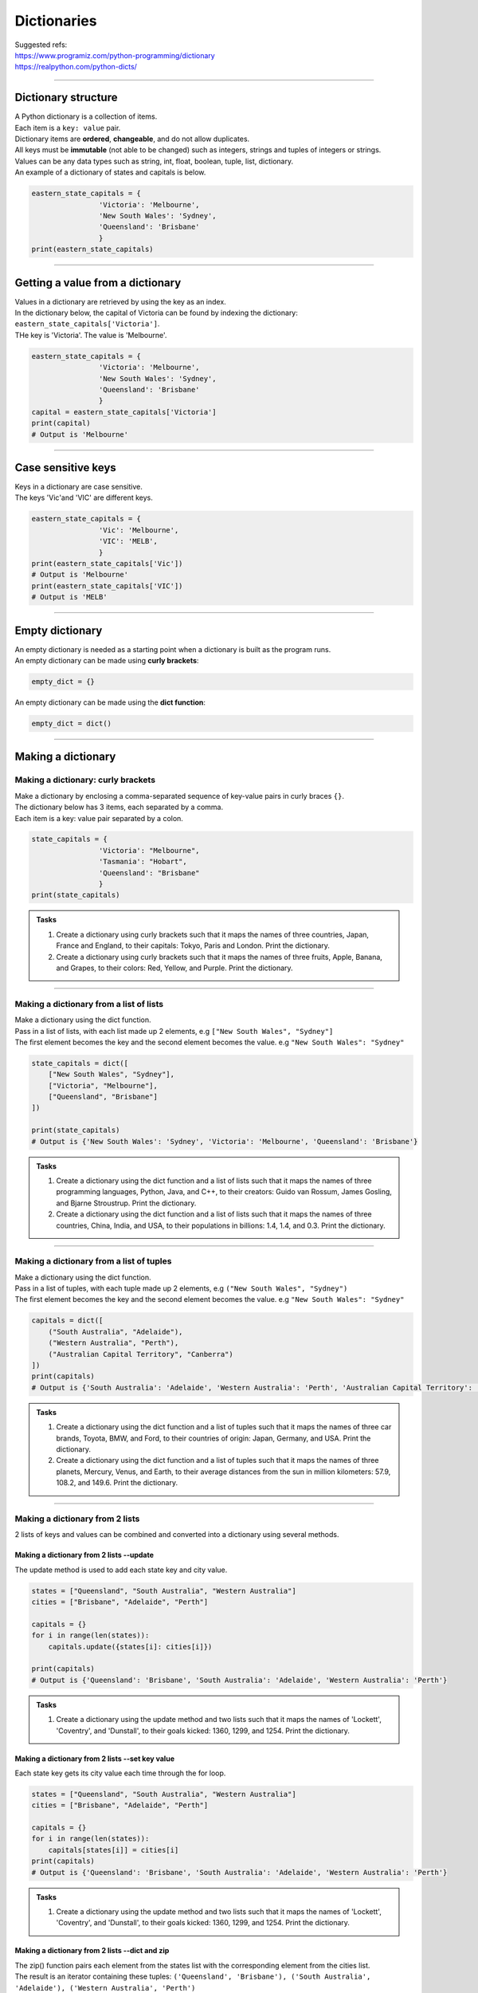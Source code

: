===============================
Dictionaries
===============================

| Suggested refs:
| https://www.programiz.com/python-programming/dictionary
| https://realpython.com/python-dicts/

----

Dictionary structure
----------------------------

| A Python dictionary is a collection of items.
| Each item  is a ``key: value`` pair.
| Dictionary items are **ordered**, **changeable**, and do not allow duplicates.
| All keys must be **immutable** (not able to be changed) such as integers, strings and tuples of integers or strings.
| Values can be any data types such as string, int, float, boolean, tuple, list, dictionary.

.. py:method:: dict_var = {key1 : value1, key2 : value2, …..}

    Returns a dictionary with the specified key: value pairs.

| An example of a dictionary of states and capitals is below.

.. code-block:: python

    eastern_state_capitals = {
                    'Victoria': 'Melbourne',
                    'New South Wales': 'Sydney',
                    'Queensland': 'Brisbane'
                    }
    print(eastern_state_capitals)

----

Getting a value from a dictionary
-----------------------------------

| Values in a dictionary are retrieved by using the key as an index.

.. py:method:: value_1 = dict_var[key1]

    Returns a value in a dictionary with the specified key, key1.

| In the dictionary below, the capital of Victoria can be found by indexing the dictionary: ``eastern_state_capitals['Victoria']``.
| THe key is 'Victoria'. The value is 'Melbourne'.

.. code-block:: python

    eastern_state_capitals = {
                    'Victoria': 'Melbourne',
                    'New South Wales': 'Sydney',
                    'Queensland': 'Brisbane'
                    }
    capital = eastern_state_capitals['Victoria']
    print(capital)
    # Output is 'Melbourne'

----

Case sensitive keys
-----------------------------------

| Keys in a dictionary are case sensitive.
| The keys 'Vic'and 'VIC' are different keys.

.. code-block:: python

    eastern_state_capitals = {
                    'Vic': 'Melbourne',
                    'VIC': 'MELB',
                    }
    print(eastern_state_capitals['Vic'])
    # Output is 'Melbourne'
    print(eastern_state_capitals['VIC'])
    # Output is 'MELB'

----

Empty dictionary
-------------------

| An empty dictionary is needed as a starting point when a dictionary is built as the program runs.

| An empty dictionary can be made using **curly brackets**:

.. code-block:: python

    empty_dict = {}

| An empty dictionary can be made using the **dict function**:

.. code-block:: python

    empty_dict = dict()

----

Making a dictionary
----------------------

Making a dictionary: curly brackets
~~~~~~~~~~~~~~~~~~~~~~~~~~~~~~~~~~~~~~~

| Make a dictionary by enclosing a comma-separated sequence of key-value pairs in curly braces ``{}``.
| The dictionary below has 3 items, each separated by a comma.
| Each item is a key: value pair separated by a colon.

.. code-block:: python

    state_capitals = {
                    'Victoria': "Melbourne",
                    'Tasmania': "Hobart",
                    'Queensland': "Brisbane"
                    }
    print(state_capitals)

.. admonition:: Tasks

    #. Create a dictionary using curly brackets such that it maps the names of three countries, Japan, France and England, to their capitals: Tokyo, Paris and London. Print the dictionary.
    #. Create a dictionary using curly brackets such that it maps the names of three fruits, Apple, Banana, and Grapes, to their colors: Red, Yellow, and Purple. Print the dictionary.

    .. dropdown::
        :icon: codescan
        :color: primary
        :class-container: sd-dropdown-container

        .. tab-set::

            .. tab-item:: Q1

                Create a dictionary using curly brackets such that it maps the names of three countries, Japan, France and England, to their capitals: Tokyo, Paris and London. Print the dictionary.

                .. code-block:: python

                    country_capitals = {
                        'Japan': 'Tokyo',
                        'France': 'Paris',
                        'England': 'London'
                    }
                    print(country_capitals)

            .. tab-item:: Q2

                Create a dictionary using curly brackets such that it maps the names of three fruits, Apple, Banana, and Grapes, to their colors: Red, Yellow, and Purple. Print the dictionary.

                .. code-block:: python

                    fruit_colors = {
                        'Apple': 'Red',
                        'Banana': 'Yellow',
                        'Grapes': 'Purple'
                    }
                    print(fruit_colors)


----

Making a dictionary from a list of lists
~~~~~~~~~~~~~~~~~~~~~~~~~~~~~~~~~~~~~~~~~~

| Make a dictionary using the dict function.
| Pass in a list of lists, with each list made up 2 elements, e.g ``["New South Wales", "Sydney"]``
| The first element becomes the key and the second element becomes the value. e.g ``"New South Wales": "Sydney"``

.. code-block:: python

    state_capitals = dict([
        ["New South Wales", "Sydney"],
        ["Victoria", "Melbourne"],
        ["Queensland", "Brisbane"]
    ])

    print(state_capitals)
    # Output is {'New South Wales': 'Sydney', 'Victoria': 'Melbourne', 'Queensland': 'Brisbane'}

.. admonition:: Tasks

    #. Create a dictionary using the dict function and a list of lists such that it maps the names of three programming languages, Python, Java, and C++, to their creators: Guido van Rossum, James Gosling, and Bjarne Stroustrup. Print the dictionary.
    #. Create a dictionary using the dict function and a list of lists such that it maps the names of three countries, China, India, and USA, to their populations in billions: 1.4, 1.4, and 0.3. Print the dictionary.

    .. dropdown::
        :icon: codescan
        :color: primary
        :class-container: sd-dropdown-container

        .. tab-set::

            .. tab-item:: Q1

                Create a dictionary using the dict function and a list of lists such that it maps the names of three programming languages, Python, Java, and C++, to their creators: Guido van Rossum, James Gosling, and Bjarne Stroustrup. Print the dictionary.

                .. code-block:: python

                    languages = dict([
                        ['Python', 'Guido van Rossum'],
                        ['Java', 'James Gosling'],
                        ['C++', 'Bjarne Stroustrup']
                    ])
                    print(languages)


            .. tab-item:: Q2

                Create a dictionary using the dict function and a list of lists such that it maps the names of three countries, China, India, and USA, to their populations in billions: 1.44, 1.39, and 0.33. Print the dictionary.

                .. code-block:: python

                    populations = dict([
                        ['China', 1.44],
                        ['India', 1.39],
                        ['USA', 0.33]
                    ])
                    print(populations)


----

Making a dictionary from a list of tuples
~~~~~~~~~~~~~~~~~~~~~~~~~~~~~~~~~~~~~~~~~~~~

| Make a dictionary using the dict function.
| Pass in a list of tuples, with each tuple made up 2 elements, e.g ``("New South Wales", "Sydney")``
| The first element becomes the key and the second element becomes the value. e.g ``"New South Wales": "Sydney"``

.. code-block:: python

    capitals = dict([
        ("South Australia", "Adelaide"),
        ("Western Australia", "Perth"),
        ("Australian Capital Territory", "Canberra")
    ])
    print(capitals)
    # Output is {'South Australia': 'Adelaide', 'Western Australia': 'Perth', 'Australian Capital Territory': 'Canberra'}

.. admonition:: Tasks

    #. Create a dictionary using the dict function and a list of tuples such that it maps the names of three car brands, Toyota, BMW, and Ford, to their countries of origin: Japan, Germany, and USA. Print the dictionary.
    #. Create a dictionary using the dict function and a list of tuples such that it maps the names of three planets, Mercury, Venus, and Earth, to their average distances from the sun in million kilometers: 57.9, 108.2, and 149.6. Print the dictionary.

    .. dropdown::
        :icon: codescan
        :color: primary
        :class-container: sd-dropdown-container

        .. tab-set::

            .. tab-item:: Q1

                Create a dictionary using the dict function and a list of tuples such that it maps the names of three car brands, Toyota, BMW, and Ford, to their countries of origin: Japan, Germany, and USA. Print the dictionary.

                .. code-block:: python

                    car_brand_countries = dict([
                        ('Toyota', 'Japan'),
                        ('BMW', 'Germany'),
                        ('Ford', 'USA')
                    ])
                    print(car_brand_countries)


            .. tab-item:: Q2

                Create a dictionary using the dict function and a list of tuples such that it maps the names of three planets, Mercury, Venus, and Earth, to their average distances from the sun in million kilometers: 57.9, 108.2, and 149.6. Print the dictionary.

                .. code-block:: python

                    planet_distances_to_sun = dict([
                        ('Mercury', 57.9),
                        ('Venus', 108.2),
                        ('Earth', 149.6)
                    ])
                    print(planet_distances_to_sun)

----

Making a dictionary from 2 lists
~~~~~~~~~~~~~~~~~~~~~~~~~~~~~~~~~~~~~~~

| 2 lists of keys and values can be combined and converted into a dictionary using several methods.

Making a dictionary from 2 lists --update
^^^^^^^^^^^^^^^^^^^^^^^^^^^^^^^^^^^^^^^^^^^^^^

| The update method is used to add each state key and city value.

.. code-block:: python

    states = ["Queensland", "South Australia", "Western Australia"]
    cities = ["Brisbane", "Adelaide", "Perth"]

    capitals = {}
    for i in range(len(states)):
        capitals.update({states[i]: cities[i]})

    print(capitals)
    # Output is {'Queensland': 'Brisbane', 'South Australia': 'Adelaide', 'Western Australia': 'Perth'}


.. admonition:: Tasks

    #. Create a dictionary using the update method and two lists such that it maps the names of 'Lockett', 'Coventry', and 'Dunstall', to their goals kicked: 1360, 1299, and 1254. Print the dictionary.

    .. dropdown::
        :icon: codescan
        :color: primary
        :class-container: sd-dropdown-container

        .. tab-set::

            .. tab-item:: Q1

                Create a dictionary using the update method and two lists such that it maps the names of 'Lockett', 'Coventry', and 'Dunstall', to their goals kicked: 1360, 1299, and 1254. Print the dictionary.

                .. code-block:: python

                    names = ['Lockett', 'Coventry', 'Dunstall']
                    goals = [1360, 1299, 1254]
                    goal_kickers = {}
                    for i in range(len(names)):
                        goal_kickers.update({names[i]: goals[i]})
                    print(my_dict)


Making a dictionary from 2 lists --set key value
^^^^^^^^^^^^^^^^^^^^^^^^^^^^^^^^^^^^^^^^^^^^^^^^^^^

| Each state key gets its city value each time through the for loop.

.. code-block:: python

    states = ["Queensland", "South Australia", "Western Australia"]
    cities = ["Brisbane", "Adelaide", "Perth"]

    capitals = {}
    for i in range(len(states)):
        capitals[states[i]] = cities[i]
    print(capitals)
    # Output is {'Queensland': 'Brisbane', 'South Australia': 'Adelaide', 'Western Australia': 'Perth'}


.. admonition:: Tasks

    #. Create a dictionary using the update method and two lists such that it maps the names of 'Lockett', 'Coventry', and 'Dunstall', to their goals kicked: 1360, 1299, and 1254. Print the dictionary.

    .. dropdown::
        :icon: codescan
        :color: primary
        :class-container: sd-dropdown-container

        .. tab-set::

            .. tab-item:: Q1

                Create a dictionary using the update method and two lists such that it maps the names of 'Lockett', 'Coventry', and 'Dunstall', to their goals kicked: 1360, 1299, and 1254. Print the dictionary.

                .. code-block:: python

                    names = ['Lockett', 'Coventry', 'Dunstall']
                    goals = [1360, 1299, 1254]
                    goal_kickers = {}
                    for i in range(len(names)):
                        goal_kickers[names[i]] = goals[i]
                    print(goal_kickers)


Making a dictionary from 2 lists --dict and zip
^^^^^^^^^^^^^^^^^^^^^^^^^^^^^^^^^^^^^^^^^^^^^^^^^^^

| The zip() function pairs each element from the states list with the corresponding element from the cities list.
| The result is an iterator containing these tuples: ``('Queensland', 'Brisbane'), ('South Australia', 'Adelaide'), ('Western Australia', 'Perth')``
| The dict function then converts the zip object into a dictionary.

.. code-block:: python

    states = ["Queensland", "South Australia", "Western Australia"]
    cities = ["Brisbane", "Adelaide", "Perth"]

    capitals = dict(zip(states, cities))
    print(capitals)
    # Output is {'Queensland': 'Brisbane', 'South Australia': 'Adelaide', 'Western Australia': 'Perth'}

.. admonition:: Tasks

    #. Create a dictionary using the zip function and two lists such that it maps the names of three animals, Elephant, Dog, and Cat, to their average lifespans in years: 70, 13, and 15. Print the dictionary.
    #. Create a dictionary using the zip function and two lists such that it maps the names of three cities, Tokyo, Delhi, and Shanghai, to their populations in millions: 37.4, 28.5, and 25.6. Print the dictionary.

    .. dropdown::
        :icon: codescan
        :color: primary
        :class-container: sd-dropdown-container

        .. tab-set::

            .. tab-item:: Q1

                Create a dictionary using the zip function and two lists such that it maps the names of three animals, Elephant, Dog, and Cat, to their average lifespans in years: 70, 13, and 15. Print the dictionary.

                .. code-block:: python

                    animals = ['Elephant', 'Dog', 'Cat']
                    lifespans = [70, 13, 15]
                    animal_lifespans = dict(zip(animals, lifespans))
                    print(animal_lifespans)

            .. tab-item:: Q2

                Create a dictionary using the zip function and two lists such that it maps the names of three cities, Tokyo, Delhi, and Shanghai, to their populations in millions: 37.4, 28.5, and 25.6. Print the dictionary.

                .. code-block:: python

                    cities = ['Tokyo', 'Delhi', 'Shanghai']
                    populations = [37.4, 28.5, 25.6]
                    city_populations = dict(zip(cities, populations))
                    print(city_populations)


----

Making a dictionary by dictionary comprehension from 2 lists
~~~~~~~~~~~~~~~~~~~~~~~~~~~~~~~~~~~~~~~~~~~~~~~~~~~~~~~~~~~~~~~~~~

| The dictionary comprehension below creates a dictionary by iterating over length of the states list and using the index, i, to set the state key and city value.

.. code-block:: python

    states = ["Western Australia", "Tasmania", "Northern Territory"]
    cities = ["Perth", "Hobart", "Darwin"]

    capitals = {states[i]: cities[i] for i in range(len(states))}
    print(capitals)


.. admonition:: Tasks

    #. Create a dictionary using a dictionary comprehension via the indexes of two lists such that it maps the names of 'Lockett', 'Coventry', and 'Dunstall', to their goals kicked: 1360, 1299, and 1254. Print the dictionary.

    .. dropdown::
        :icon: codescan
        :color: primary
        :class-container: sd-dropdown-container

        .. tab-set::

            .. tab-item:: Q1

                Create a dictionary using a dictionary comprehension via the indexes of two lists such that it maps the names of 'Lockett', 'Coventry', and 'Dunstall', to their goals kicked: 1360, 1299, and 1254. Print the dictionary.

                .. code-block:: python

                    names = ['Lockett', 'Coventry', 'Dunstall']
                    goals = [1360, 1299, 1254]
                    goal_kickers = {names[i]: goals[i] for i in range(len(names))}
                    print(goal_kickers)

| The dictionary comprehension below creates a dictionary by iterating over the tuples produced by zip().
| For each tuple, the state becomes the key and city becomes the value.

.. code-block:: python

    states = ["Western Australia", "Tasmania", "Northern Territory"]
    cities = ["Perth", "Hobart", "Darwin"]

    capitals = {state: city for state, city in zip(states, cities)}
    print(capitals)

.. admonition:: Tasks

    #. Create a dictionary using dictionary comprehension and two lists such that it maps the names of three sports, Soccer, Basketball, and Baseball, to the number of players in each team: 11, 5, and 9. Print the dictionary.
    #. Create a dictionary using dictionary comprehension and two lists such that it maps the names of three countries, USA, China, and Japan, to their GDPs in trillion USD: 21.43, 14.34, and 5.08. Print the dictionary.

    .. dropdown::
        :icon: codescan
        :color: primary
        :class-container: sd-dropdown-container

        .. tab-set::

            .. tab-item:: Q1

                Create a dictionary using dictionary comprehension and two lists such that it maps the names of three sports, Soccer, Basketball, and Baseball, to the number of players in each team: 11, 5, and 9. Print the dictionary.

                .. code-block:: python

                    sports = ['Soccer', 'Basketball', 'Baseball']
                    players = [11, 5, 9]
                    sport_players = {sport: player for sport, player in zip(sports, players)}
                    print(sport_players)

            .. tab-item:: Q2

                Create a dictionary using dictionary comprehension and two lists such that it maps the names of three countries, USA, China, and Japan, to their GDPs in trillion USD: 21.43, 14.34, and 5.08. Print the dictionary.

                .. code-block:: python

                    countries = ['USA', 'China', 'Japan']
                    gdps = [21.43, 14.34, 5.08]
                    country_gdps = {country: gdp for country, gdp in zip(countries, gdps)}
                    print(country_gdps)

----

Making a dictionary from key word arguments
~~~~~~~~~~~~~~~~~~~~~~~~~~~~~~~~~~~~~~~~~~~~~

| Make a dictionary using the dict function and key word arguments.
| ``a=1`` will become the key value pair ``'a': 1``

.. code-block:: python

    simple_dict = dict(a=1, b=2, c=3, d=4)
    print(simple_dict)
    # Output is {'a': 1, 'b': 2, 'c': 3, 'd': 4}

.. admonition:: Tasks

    #. Create a dictionary using keyword arguments such that it maps the names of three programming languages, Python, Java, and JavaScript, to their release years: 1991, 1995, and 1995. Print the dictionary.
    #. Create a dictionary using keyword arguments such that it maps the names of three continents, Africa, Asia, and Europe, to their areas in million square kilometers: 30.37, 44.58, and 10.18. Print the dictionary.

    .. dropdown::
        :icon: codescan
        :color: primary
        :class-container: sd-dropdown-container

        .. tab-set::

            .. tab-item:: Q1

                Create a dictionary using keyword arguments such that it maps the names of three programming languages, Python, Java, and JavaScript, to their release years: 1991, 1995, and 1995. Print the dictionary.

                .. code-block:: python

                    languages_release_years = dict(Python=1991, Java=1995, JavaScript=1995)
                    print(languages_release_years)
                    # Output is {'Python': 1991, 'Java': 1995, 'JavaScript': 1995}

            .. tab-item:: Q2

                Create a dictionary using keyword arguments such that it maps the names of three continents, Africa, Asia, and Europe, to their areas in million square kilometers: 30.37, 44.58, and 10.18. Print the dictionary.

                .. code-block:: python

                    continents = dict(Africa=30.37, Asia=44.58, Europe=10.18)
                    print(continents)
                    # Output is {'Africa': 30.37, 'Asia': 44.58, 'Europe': 10.18}


----


..
    # Access elements
    game_register['dent']

    # Add or update and existing entry
    game_register['pepper'] = 50

    # Delete an entry
    del game_register['pepper']

    # Delete all entries
    game_register.clear()

    # Delete the dictionary
    del game_register

    # Retrieve a value for the key or default if not in dicionary
    game_register.get('dent')



